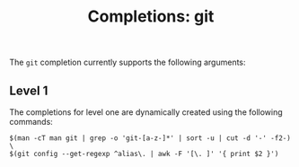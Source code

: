 #+TITLE: Completions: git

The ~git~ completion currently supports the following arguments:

** Level 1

The completions for level one are dynamically created using the following
commands:

#+begin_src ksh
	$(man -cT man git | grep -o 'git-[a-z-]*' | sort -u | cut -d '-' -f2-) \
	$(git config --get-regexp ^alias\. | awk -F '[\. ]' '{ print $2 }')
#+end_src
